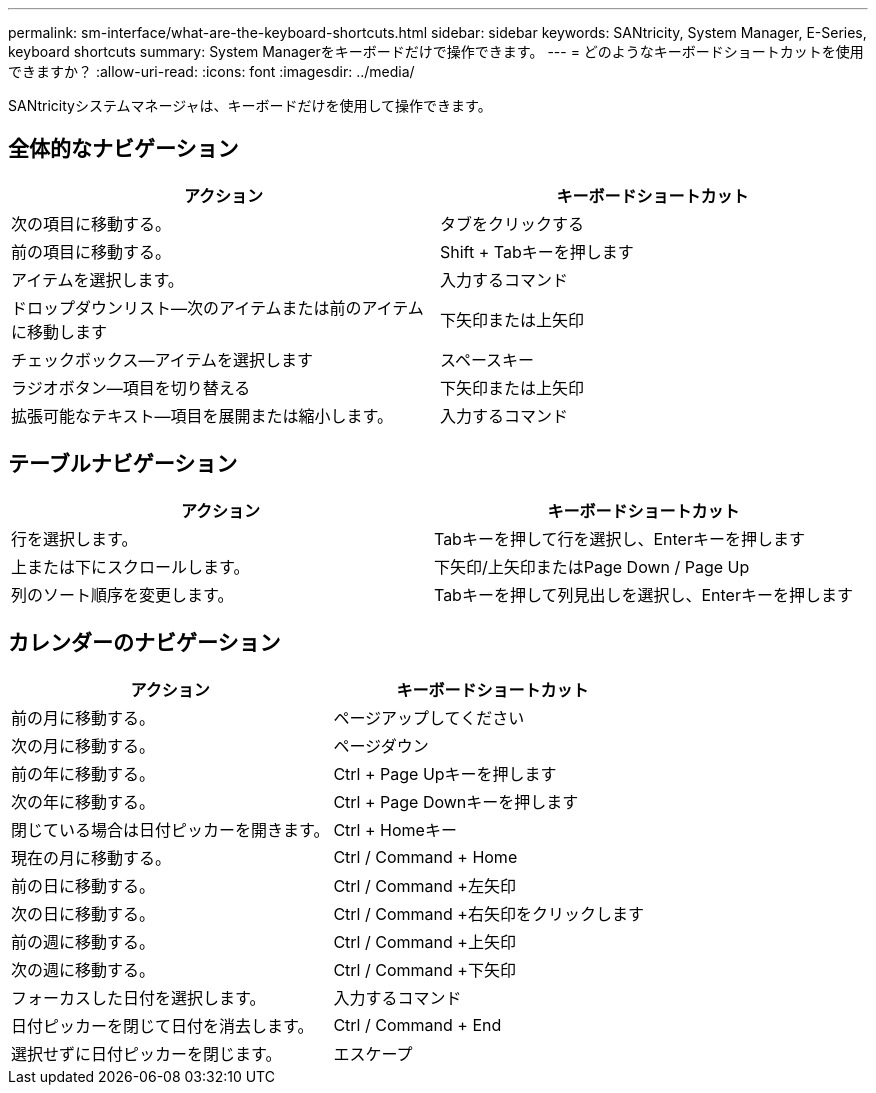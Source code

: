 ---
permalink: sm-interface/what-are-the-keyboard-shortcuts.html 
sidebar: sidebar 
keywords: SANtricity, System Manager, E-Series, keyboard shortcuts 
summary: System Managerをキーボードだけで操作できます。 
---
= どのようなキーボードショートカットを使用できますか？
:allow-uri-read: 
:icons: font
:imagesdir: ../media/


[role="lead"]
SANtricityシステムマネージャは、キーボードだけを使用して操作できます。



== 全体的なナビゲーション

[cols="1a,1a"]
|===
| アクション | キーボードショートカット 


 a| 
次の項目に移動する。
 a| 
タブをクリックする



 a| 
前の項目に移動する。
 a| 
Shift + Tabキーを押します



 a| 
アイテムを選択します。
 a| 
入力するコマンド



 a| 
ドロップダウンリスト--次のアイテムまたは前のアイテムに移動します
 a| 
下矢印または上矢印



 a| 
チェックボックス--アイテムを選択します
 a| 
スペースキー



 a| 
ラジオボタン--項目を切り替える
 a| 
下矢印または上矢印



 a| 
拡張可能なテキスト--項目を展開または縮小します。
 a| 
入力するコマンド

|===


== テーブルナビゲーション

[cols="1a,1a"]
|===
| アクション | キーボードショートカット 


 a| 
行を選択します。
 a| 
Tabキーを押して行を選択し、Enterキーを押します



 a| 
上または下にスクロールします。
 a| 
下矢印/上矢印またはPage Down / Page Up



 a| 
列のソート順序を変更します。
 a| 
Tabキーを押して列見出しを選択し、Enterキーを押します

|===


== カレンダーのナビゲーション

[cols="1a,1a"]
|===
| アクション | キーボードショートカット 


 a| 
前の月に移動する。
 a| 
ページアップしてください



 a| 
次の月に移動する。
 a| 
ページダウン



 a| 
前の年に移動する。
 a| 
Ctrl + Page Upキーを押します



 a| 
次の年に移動する。
 a| 
Ctrl + Page Downキーを押します



 a| 
閉じている場合は日付ピッカーを開きます。
 a| 
Ctrl + Homeキー



 a| 
現在の月に移動する。
 a| 
Ctrl / Command + Home



 a| 
前の日に移動する。
 a| 
Ctrl / Command +左矢印



 a| 
次の日に移動する。
 a| 
Ctrl / Command +右矢印をクリックします



 a| 
前の週に移動する。
 a| 
Ctrl / Command +上矢印



 a| 
次の週に移動する。
 a| 
Ctrl / Command +下矢印



 a| 
フォーカスした日付を選択します。
 a| 
入力するコマンド



 a| 
日付ピッカーを閉じて日付を消去します。
 a| 
Ctrl / Command + End



 a| 
選択せずに日付ピッカーを閉じます。
 a| 
エスケープ

|===